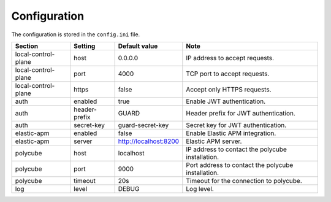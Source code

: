 .. _configuration:

Configuration
=============

The configuration is stored in the ``config.ini`` file.

+---------------------+---------------+-----------------------+----------------------------------------------------+
| Section             | Setting       | Default value         | Note                                               |
+=====================+===============+=======================+====================================================+
| local-control-plane | host          | 0.0.0.0               | IP address to accept requests.                     |
+---------------------+---------------+-----------------------+----------------------------------------------------+
| local-control-plane | port          | 4000                  | TCP port to accept requests.                       |
+---------------------+---------------+-----------------------+----------------------------------------------------+
| local-control-plane | https         | false                 | Accept only HTTPS requests.                        |
+---------------------+---------------+-----------------------+----------------------------------------------------+
| auth                | enabled       | true                  | Enable JWT authentication.                         |
+---------------------+---------------+-----------------------+----------------------------------------------------+
| auth                | header-prefix | GUARD                 | Header prefix for JWT authentication.              |
+---------------------+---------------+-----------------------+----------------------------------------------------+
| auth                | secret-key    | guard-secret-key      | Secret key for JWT authentication.                 |
+---------------------+---------------+-----------------------+----------------------------------------------------+
| elastic-apm         | enabled       | false                 | Enable Elastic APM integration.                    |
+---------------------+---------------+-----------------------+----------------------------------------------------+
| elastic-apm         | server        | http://localhost:8200 | Elastic APM server.                                |
+---------------------+---------------+-----------------------+----------------------------------------------------+
| polycube            | host          | localhost             | IP address to contact the polycube installation.   |
+---------------------+---------------+-----------------------+----------------------------------------------------+
| polycube            | port          | 9000                  | Port address to contact the polycube installation. |
+---------------------+---------------+-----------------------+----------------------------------------------------+
| polycube            | timeout       | 20s                   | Timeout for the connection to polycube.            |
+---------------------+---------------+-----------------------+----------------------------------------------------+
| log                 | level         | DEBUG                 | Log level.                                         |
+---------------------+---------------+-----------------------+----------------------------------------------------+
